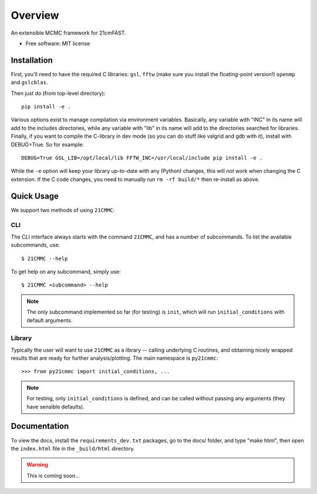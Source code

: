========
Overview
========

.. start-badges

.. end-badges

An extensible MCMC framework for 21cmFAST.

* Free software: MIT license

Installation
============

First, you'll need to have the required C libraries: ``gsl``, ``fftw`` (make sure you install the floating-point version!)
``openmp`` and ``gslcblas``.

Then just do (from top-level directory)::

    pip install -e .

Various options exist to manage compilation via environment variables. Basically, any variable with "INC" in its name
will add to the includes directories, while any variable with "lib" in its name will add to the directories searched
for libraries. Finally, if you want to compile the C-library in dev mode (so you can do stuff like valgrid and gdb with
it), install with DEBUG=True. So for example::

    DEBUG=True GSL_LIB=/opt/local/lib FFTW_INC=/usr/local/include pip install -e .

While the ``-e`` option will keep your library up-to-date with any (Python) changes, this will *not* work when changing
the C extension. If the C code changes, you need to manually run ``rm -rf build/*`` then re-install as above.

Quick Usage
===========

We support two methods of using ``21CMMC``:

CLI
~~~
The CLI interface always starts with the command ``21CMMC``, and has a number of subcommands. To list the available
subcommands, use::

    $ 21CMMC --help

To get help on any subcommand, simply use::

    $ 21CMMC <subcommand> --help

.. note:: The only subcommand implemented so far (for testing) is ``init``, which will run ``initial_conditions`` with
          default arguments.

Library
~~~~~~~
Typically the user will want to use ``21CMMC`` as a library -- calling underlying C routines, and obtaining nicely
wrapped results that are ready for further analysis/plotting. The main namespace is ``py21cmmc``::

    >>> from py21cmmc import initial_conditions, ...

.. note:: For testing, only ``initial_conditions`` is defined, and can be called without passing any arguments (they
          have sensible defaults).

Documentation
=============

To view the docs, install the ``requirements_dev.txt`` packages, go to the docs/ folder, and type "make html", then
open the ``index.html`` file in the ``_build/html`` directory.

.. warning:: This is coming soon...
